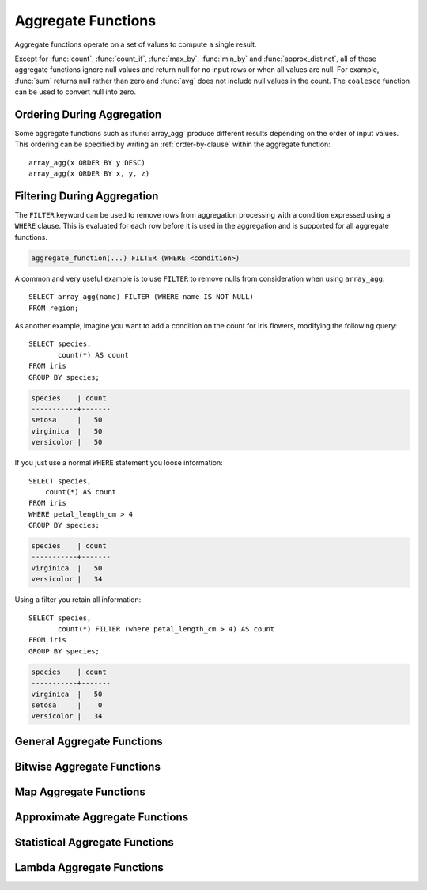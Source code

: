 ===================
Aggregate Functions
===================

Aggregate functions operate on a set of values to compute a single result.

Except for :func:`count`, :func:`count_if`, :func:`max_by`, :func:`min_by` and
:func:`approx_distinct`, all of these aggregate functions ignore null values
and return null for no input rows or when all values are null. For example,
:func:`sum` returns null rather than zero and :func:`avg` does not include null
values in the count. The ``coalesce`` function can be used to convert null into
zero.

Ordering During Aggregation
----------------------------

Some aggregate functions such as :func:`array_agg` produce different results
depending on the order of input values. This ordering can be specified by writing
an :ref:`order-by-clause` within the aggregate function::

    array_agg(x ORDER BY y DESC)
    array_agg(x ORDER BY x, y, z)

Filtering During Aggregation
----------------------------

The ``FILTER`` keyword can be used to remove rows from aggregation processing
with a condition expressed using a ``WHERE`` clause. This is evaluated for each
row before it is used in the aggregation and is supported for all aggregate
functions.

.. code-block:: text

    aggregate_function(...) FILTER (WHERE <condition>)

A common and very useful example is to use ``FILTER`` to remove nulls from
consideration when using ``array_agg``::

    SELECT array_agg(name) FILTER (WHERE name IS NOT NULL)
    FROM region;

As another example, imagine you want to add a condition on the count for Iris
flowers, modifying the following query::

    SELECT species,
           count(*) AS count
    FROM iris
    GROUP BY species;

.. code-block:: text

    species    | count
    -----------+-------
    setosa     |   50
    virginica  |   50
    versicolor |   50

If you just use a normal ``WHERE`` statement you loose information::

    SELECT species,
        count(*) AS count
    FROM iris
    WHERE petal_length_cm > 4
    GROUP BY species;

.. code-block:: text

    species    | count
    -----------+-------
    virginica  |   50
    versicolor |   34

Using a filter you retain all information::

    SELECT species,
           count(*) FILTER (where petal_length_cm > 4) AS count
    FROM iris
    GROUP BY species;

.. code-block:: text

    species    | count
    -----------+-------
    virginica  |   50
    setosa     |    0
    versicolor |   34


General Aggregate Functions
---------------------------

.. function:: arbitrary(x) -> [same as input]

    Returns an arbitrary non-null value of ``x``, if one exists.

.. function:: array_agg(x) -> array<[same as input]>

    Returns an array created from the input ``x`` elements.

.. function:: avg(x) -> double

    Returns the average (arithmetic mean) of all input values.

.. function:: avg(time interval type) -> time interval type
    :noindex:

    Returns the average interval length of all input values.

.. function:: bool_and(boolean) -> boolean

    Returns ``TRUE`` if every input value is ``TRUE``, otherwise ``FALSE``.

.. function:: bool_or(boolean) -> boolean

    Returns ``TRUE`` if any input value is ``TRUE``, otherwise ``FALSE``.

.. function:: checksum(x) -> varbinary

    Returns an order-insensitive checksum of the given values.

.. function:: count(*) -> bigint

    Returns the number of input rows.

.. function:: count(x) -> bigint
    :noindex:

    Returns the number of non-null input values.

.. function:: count_if(x) -> bigint

    Returns the number of ``TRUE`` input values.
    This function is equivalent to ``count(CASE WHEN x THEN 1 END)``.

.. function:: every(boolean) -> boolean

    This is an alias for :func:`bool_and`.

.. function:: geometric_mean(x) -> double

    Returns the geometric mean of all input values.

.. function:: max(x) -> [same as input]

    Returns the maximum value of all input values.

.. function:: max(x, n) -> array<[same as x]>
    :noindex:

    Returns ``n`` largest values of all input values of ``x``.

.. function:: max_by(x, y) -> [same as x]

    Returns the value of ``x`` associated with the maximum value of ``y`` over all input values.

.. function:: max_by(x, y, n) -> array<[same as x]>
    :noindex:

    Returns ``n`` values of ``x`` associated with the ``n`` largest of all input values of ``y``
    in descending order of ``y``.

.. function:: min(x) -> [same as input]

    Returns the minimum value of all input values.

.. function:: min(x, n) -> array<[same as x]>
    :noindex:

    Returns ``n`` smallest values of all input values of ``x``.

.. function:: min_by(x, y) -> [same as x]

    Returns the value of ``x`` associated with the minimum value of ``y`` over all input values.

.. function:: min_by(x, y, n) -> array<[same as x]>
    :noindex:

    Returns ``n`` values of ``x`` associated with the ``n`` smallest of all input values of ``y``
    in ascending order of ``y``.

.. function:: sum(x) -> [same as input]

    Returns the sum of all input values.

Bitwise Aggregate Functions
---------------------------

.. function:: bitwise_and_agg(x) -> bigint

    Returns the bitwise AND of all input values in 2's complement representation.

.. function:: bitwise_or_agg(x) -> bigint

    Returns the bitwise OR of all input values in 2's complement representation.

Map Aggregate Functions
-----------------------

.. function:: histogram(x) -> map(K,bigint)

    Returns a map containing the count of the number of times each input value occurs.

.. function:: map_agg(key, value) -> map(K,V)

    Returns a map created from the input ``key`` / ``value`` pairs.

.. function:: map_union(x(K,V)) -> map(K,V)

   Returns the union of all the input maps. If a key is found in multiple
   input maps, that key's value in the resulting map comes from an arbitrary input map.

.. function:: multimap_agg(key, value) -> map(K,array(V))

    Returns a multimap created from the input ``key`` / ``value`` pairs.
    Each key can be associated with multiple values.

Approximate Aggregate Functions
-------------------------------

.. function:: approx_distinct(x) -> bigint

    Returns the approximate number of distinct input values.
    This function provides an approximation of ``count(DISTINCT x)``.
    Zero is returned if all input values are null.

    This function should produce a standard error of 2.3%, which is the
    standard deviation of the (approximately normal) error distribution over
    all possible sets. It does not guarantee an upper bound on the error for
    any specific input set.

.. function:: approx_distinct(x, e) -> bigint
    :noindex:

    Returns the approximate number of distinct input values.
    This function provides an approximation of ``count(DISTINCT x)``.
    Zero is returned if all input values are null.

    This function should produce a standard error of no more than ``e``, which
    is the standard deviation of the (approximately normal) error distribution
    over all possible sets. It does not guarantee an upper bound on the error
    for any specific input set. The current implementation of this function
    requires that ``e`` be in the range of ``[0.0040625, 0.26000]``.

.. function:: approx_most_frequent(buckets, value, capacity) -> map<[same as value], bigint>

    Computes the top frequent values up to ``buckets`` elements approximately.
    Approximate estimation of the function enables us to pick up the frequent
    values with less memory. Larger ``capacity`` improves the accuracy of
    underlying algorithm with sacrificing the memory capacity. The returned
    value is a map containing the top elements with corresponding estimated
    frequency.

    The error of the function depends on the permutation of the values and its
    cardinality. We can set the capacity same as the cardinality of the
    underlying data to achieve the least error.

    ``buckets`` and ``capacity`` must be ``bigint``. ``value`` can be numeric
    or string type.

    The function uses the stream summary data structure proposed in the paper
    `Efficient Computation of Frequent and Top-k Elements in Data Streams
    <https://www.cse.ust.hk/~raywong/comp5331/References/EfficientComputationOfFrequentAndTop-kElementsInDataStreams.pdf>`_
    by A. Metwalley, D. Agrawl and A. Abbadi.

.. function:: approx_percentile(x, percentage) -> [same as x]

    Returns the approximate percentile for all input values of ``x`` at the
    given ``percentage``. The value of ``percentage`` must be between zero and
    one and must be constant for all input rows.

.. function:: approx_percentile(x, percentages) -> array<[same as x]>
    :noindex:

    Returns the approximate percentile for all input values of ``x`` at each of
    the specified percentages. Each element of the ``percentages`` array must be
    between zero and one, and the array must be constant for all input rows.

.. function:: approx_percentile(x, w, percentage) -> [same as x]
    :noindex:

    Returns the approximate weighed percentile for all input values of ``x``
    using the per-item weight ``w`` at the percentage ``percentage``. Weights must be
    strictly positive. Integer-value weights can be thought of as a replication
    count for the value ``x`` in the percentile set. The value of ``percentage`` must be
    between zero and one and must be constant for all input rows.

.. function:: approx_percentile(x, w, percentages) -> array<[same as x]>
    :noindex:

    Returns the approximate weighed percentile for all input values of ``x``
    using the per-item weight ``w`` at each of the given percentages specified
    in the array. Weights must be strictly positive. Integer-value weights can
    be thought of as a replication count for the value ``x`` in the percentile
    set. Each element of the ``percentages`` array must be between zero and one, and the array
    must be constant for all input rows.

.. function:: approx_set(x) -> HyperLogLog
    :noindex:

    See :doc:`hyperloglog`.

.. function:: merge(x) -> HyperLogLog
    :noindex:

    See :doc:`hyperloglog`.

.. function:: merge(qdigest(T)) -> qdigest(T)
    :noindex:

    See :doc:`qdigest`.

.. function:: merge(tdigest) -> tdigest
    :noindex:

    See :doc:`tdigest`.

.. function:: numeric_histogram(buckets, value) -> map<double, double>
    :noindex:

    Computes an approximate histogram with up to ``buckets`` number of buckets
    for all ``value``\ s. This function is equivalent to the variant of
    :func:`numeric_histogram` that takes a ``weight``, with a per-item weight of ``1``.

.. function:: numeric_histogram(buckets, value, weight) -> map<double, double>

    Computes an approximate histogram with up to ``buckets`` number of buckets
    for all ``value``\ s with a per-item weight of ``weight``. The algorithm
    is based loosely on:

    .. code-block:: text

        Yael Ben-Haim and Elad Tom-Tov, "A streaming parallel decision tree algorithm",
        J. Machine Learning Research 11 (2010), pp. 849--872.

    ``buckets`` must be a ``bigint``. ``value`` and ``weight`` must be numeric.

.. function:: qdigest_agg(x) -> qdigest([same as x])
    :noindex:

    See :doc:`qdigest`.

.. function:: qdigest_agg(x, w) -> qdigest([same as x])
    :noindex:

    See :doc:`qdigest`.

.. function:: qdigest_agg(x, w, accuracy) -> qdigest([same as x])
    :noindex:

    See :doc:`qdigest`.

.. function:: tdigest_agg(x) -> tdigest
    :noindex:

    See :doc:`tdigest`.

.. function:: tdigest_agg(x, w) -> tdigest
    :noindex:

    See :doc:`tdigest`.

Statistical Aggregate Functions
-------------------------------

.. function:: corr(y, x) -> double

    Returns correlation coefficient of input values.

.. function:: covar_pop(y, x) -> double

    Returns the population covariance of input values.

.. function:: covar_samp(y, x) -> double

    Returns the sample covariance of input values.

.. function:: kurtosis(x) -> double

    Returns the excess kurtosis of all input values. Unbiased estimate using
    the following expression:

    .. code-block:: text

        kurtosis(x) = n(n+1)/((n-1)(n-2)(n-3))sum[(x_i-mean)^4]/stddev(x)^4-3(n-1)^2/((n-2)(n-3))

.. function:: regr_intercept(y, x) -> double

    Returns linear regression intercept of input values. ``y`` is the dependent
    value. ``x`` is the independent value.

.. function:: regr_slope(y, x) -> double

    Returns linear regression slope of input values. ``y`` is the dependent
    value. ``x`` is the independent value.

.. function:: skewness(x) -> double

    Returns the skewness of all input values.

.. function:: stddev(x) -> double

    This is an alias for :func:`stddev_samp`.

.. function:: stddev_pop(x) -> double

    Returns the population standard deviation of all input values.

.. function:: stddev_samp(x) -> double

    Returns the sample standard deviation of all input values.

.. function:: variance(x) -> double

    This is an alias for :func:`var_samp`.

.. function:: var_pop(x) -> double

    Returns the population variance of all input values.

.. function:: var_samp(x) -> double

    Returns the sample variance of all input values.

Lambda Aggregate Functions
--------------------------

.. function:: reduce_agg(inputValue T, initialState S, inputFunction(S, T, S), combineFunction(S, S, S)) -> S

    Reduces all input values into a single value. ``inputFunction`` will be invoked
    for each non-null input value. In addition to taking the input value, ``inputFunction``
    takes the current state, initially ``initialState``, and returns the new state.
    ``combineFunction`` will be invoked to combine two states into a new state.
    The final state is returned::

        SELECT id, reduce_agg(value, 0, (a, b) -> a + b, (a, b) -> a + b)
        FROM (
            VALUES
                (1, 3),
                (1, 4),
                (1, 5),
                (2, 6),
                (2, 7)
        ) AS t(id, value)
        GROUP BY id;
        -- (1, 12)
        -- (2, 13)

        SELECT id, reduce_agg(value, 1, (a, b) -> a * b, (a, b) -> a * b)
        FROM (
            VALUES
                (1, 3),
                (1, 4),
                (1, 5),
                (2, 6),
                (2, 7)
        ) AS t(id, value)
        GROUP BY id;
        -- (1, 60)
        -- (2, 42)

    The state type must be a boolean, integer, floating-point, or date/time/interval.


